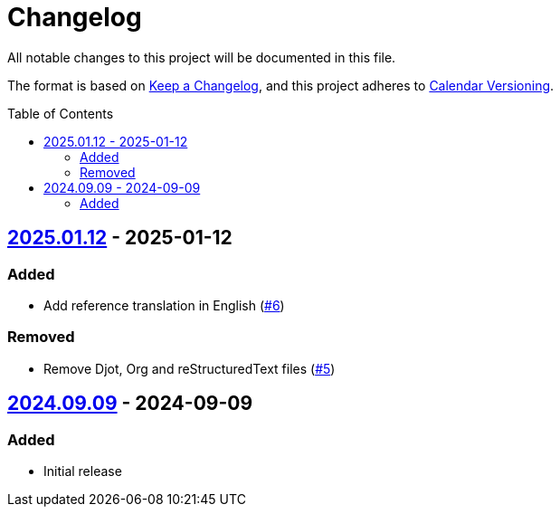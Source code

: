 // SPDX-FileCopyrightText: 2024 Shun Sakai
//
// SPDX-License-Identifier: CC0-1.0

= Changelog
:toc: preamble
:project-url: https://github.com/sorairolake/public-data-license-lml
:compare-url: {project-url}/compare
:issue-url: {project-url}/issues
:pull-request-url: {project-url}/pull

All notable changes to this project will be documented in this file.

The format is based on https://keepachangelog.com/[Keep a Changelog], and this
project adheres to https://calver.org/[Calendar Versioning].

== {compare-url}/v2024.09.09\...v2025.01.12[2025.01.12] - 2025-01-12

=== Added

* Add reference translation in English ({pull-request-url}/6[#6])

=== Removed

* Remove Djot, Org and reStructuredText files ({pull-request-url}/5[#5])

== {project-url}/releases/tag/v2024.09.09[2024.09.09] - 2024-09-09

=== Added

* Initial release
